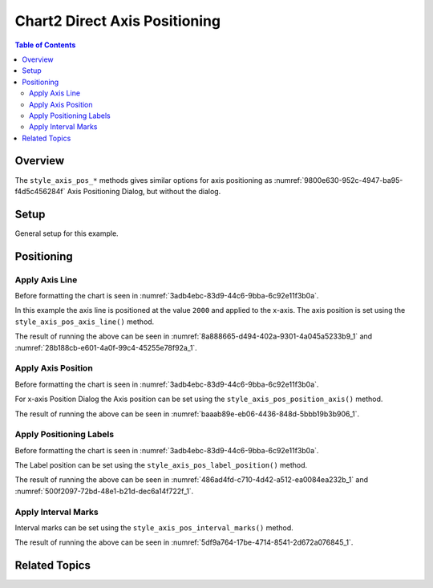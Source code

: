 .. _help_chart2_format_direct_axis_positioning:

Chart2 Direct Axis Positioning
==============================

.. contents:: Table of Contents
    :local:
    :backlinks: none
    :depth: 2

Overview
--------

The ``style_axis_pos_*`` methods gives similar options for axis positioning
as :numref:`9800e630-952c-4947-ba95-f4d5c456284f` Axis Positioning Dialog, but without the dialog.


.. cssclass:: screen_shot

    .. _9800e630-952c-4947-ba95-f4d5c456284f:

    .. figure:: https://github.com/Amourspirit/python_ooo_dev_tools/assets/4193389/9800e630-952c-4947-ba95-f4d5c456284f
        :alt: Chart Axis Positioning Dialog
        :figclass: align-center
        :width: 520px

        Chart Axis Positioning Dialog


Setup
-----

General setup for this example.

.. tabs::

    .. code-tab:: python

        import uno
        from ooodev.format.chart2.direct.axis.positioning import AxisLine, ChartAxisPosition
        from ooodev.format.chart2.direct.general.borders import LineProperties as ChartLineProperties
        from ooodev.format.chart2.direct.general.area import Gradient as ChartGradient
        from ooodev.format.chart2.direct.general.area import GradientStyle, ColorRange, Offset
        from ooodev.office.calc import Calc
        from ooodev.office.chart2 import Chart2
        from ooodev.utils.color import StandardColor
        from ooodev.utils.gui import GUI
        from ooodev.utils.kind.zoom_kind import ZoomKind
        from ooodev.loader.lo import Lo


        def main() -> int:
            with Lo.Loader(connector=Lo.ConnectPipe()):
                doc = Calc.open_doc("bon_voyage.ods")
                GUI.set_visible(True, doc)
                Lo.delay(500)
                Calc.zoom(doc, ZoomKind.ZOOM_100_PERCENT)

                sheet = Calc.get_active_sheet()

                Calc.goto_cell(cell_name="A1", doc=doc)
                chart_doc = Chart2.get_chart_doc(sheet=sheet, chart_name="Object 1")

                chart_bdr_line = ChartLineProperties(color=StandardColor.GREEN_DARK2, width=0.9)
                chart_grad = ChartGradient(
                    chart_doc=chart_doc,
                    step_count=0,
                    offset=Offset(41, 50),
                    style=GradientStyle.RADIAL,
                    grad_color=ColorRange(StandardColor.TEAL, StandardColor.YELLOW_DARK1),
                )
                Chart2.style_background(chart_doc=chart_doc, styles=[chart_grad, chart_bdr_line])

                axis_line_style = AxisLine(cross=ChartAxisPosition.VALUE, value=2000)
                Chart2.style_x_axis(chart_doc=chart_doc, styles=[axis_line_style])

                Lo.delay(1_000)
                Lo.close_doc(doc)
            return 0


        if __name__ == "__main__":
            SystemExit(main())


    .. only:: html

        .. cssclass:: tab-none

            .. group-tab:: None

Positioning
-----------

Apply Axis Line
^^^^^^^^^^^^^^^

Before formatting the chart is seen in :numref:`3adb4ebc-83d9-44c6-9bba-6c92e11f3b0a`.

In this example the axis line is positioned at the value ``2000`` and applied to the x-axis.
The axis position is set using the ``style_axis_pos_axis_line()`` method.

.. tabs::

    .. code-tab:: python


        from ooo.dyn.chart.chart_axis_position import ChartAxisPosition
        # ... other code

        chart_doc.axis_x.style_axis_pos_axis_line(
            cross=ChartAxisPosition.VALUE, value=2000
        )

    .. only:: html

        .. cssclass:: tab-none

            .. group-tab:: None

The result of running the above can be seen in :numref:`8a888665-d494-402a-9301-4a045a5233b9_1` and  :numref:`28b188cb-e601-4a0f-99c4-45255e78f92a_1`.

.. cssclass:: screen_shot

    .. _8a888665-d494-402a-9301-4a045a5233b9_1:

    .. figure:: https://github.com/Amourspirit/python_ooo_dev_tools/assets/4193389/8a888665-d494-402a-9301-4a045a5233b9
        :alt: Chart X-Axis Positioning with Axis Line set to value of 2000
        :figclass: align-center
        :width: 520px

        Chart X-Axis Positioning with Axis Line set to value of 2000

.. cssclass:: screen_shot

    .. _28b188cb-e601-4a0f-99c4-45255e78f92a_1:

    .. figure:: https://github.com/Amourspirit/python_ooo_dev_tools/assets/4193389/28b188cb-e601-4a0f-99c4-45255e78f92a
        :alt: Chart X-Axis Positioning Dialog with Axis Line set
        :figclass: align-center
        :width: 520px

        Chart X-Axis Positioning Dialog with Axis Line set

Apply Axis Position
^^^^^^^^^^^^^^^^^^^

Before formatting the chart is seen in :numref:`3adb4ebc-83d9-44c6-9bba-6c92e11f3b0a`.

For x-axis Position Dialog the Axis position can be set using the ``style_axis_pos_position_axis()`` method.

.. tabs::

    .. code-tab:: python


        # ... other code
        chart_doc.axis_x.style_axis_pos_position_axis(on_mark=False)

    .. only:: html

        .. cssclass:: tab-none

            .. group-tab:: None


The result of running the above can be seen in :numref:`baaab89e-eb06-4436-848d-5bbb19b3b906_1`.

.. cssclass:: screen_shot

    .. _baaab89e-eb06-4436-848d-5bbb19b3b906_1:

    .. figure:: https://github.com/Amourspirit/python_ooo_dev_tools/assets/4193389/baaab89e-eb06-4436-848d-5bbb19b3b906
        :alt: Chart X-Axis Positioning Dialog with Axis Line set
        :figclass: align-center
        :width: 520px

        Chart X-Axis Positioning Dialog with Axis Line set

Apply Positioning Labels
^^^^^^^^^^^^^^^^^^^^^^^^

Before formatting the chart is seen in :numref:`3adb4ebc-83d9-44c6-9bba-6c92e11f3b0a`.

The Label position can be set using the ``style_axis_pos_label_position()`` method.

.. tabs::

    .. code-tab:: python


        from ooo.dyn.chart.chart_axis_label_position import ChartAxisLabelPosition
        # ... other code

        chart_doc.axis_y.style_axis_pos_label_position(
            ChartAxisLabelPosition.NEAR_AXIS_OTHER_SIDE
        )

    .. only:: html

        .. cssclass:: tab-none

            .. group-tab:: None

The result of running the above can be seen in :numref:`486ad4fd-c710-4d42-a512-ea0084ea232b_1` and :numref:`500f2097-72bd-48e1-b21d-dec6a14f722f_1`.

.. cssclass:: screen_shot

    .. _486ad4fd-c710-4d42-a512-ea0084ea232b_1:

    .. figure:: https://github.com/Amourspirit/python_ooo_dev_tools/assets/4193389/486ad4fd-c710-4d42-a512-ea0084ea232b
        :alt: Chart with Y-Axis Label set other side
        :figclass: align-center
        :width: 520px

        Chart with Y-Axis Label set other side

.. cssclass:: screen_shot

    .. _500f2097-72bd-48e1-b21d-dec6a14f722f_1:

    .. figure:: https://github.com/Amourspirit/python_ooo_dev_tools/assets/4193389/500f2097-72bd-48e1-b21d-dec6a14f722f
        :alt: Chart Y-Axis Positioning Dialog with Labels set
        :figclass: align-center
        :width: 520px

        Chart Y-Axis Positioning Dialog with Labels set

Apply Interval Marks
^^^^^^^^^^^^^^^^^^^^

Interval marks can be set using the ``style_axis_pos_interval_marks()`` method.

.. tabs::

    .. code-tab:: python

        from ooo.dyn.chart.chart_axis_mark_position import ChartAxisMarkPosition
        from ooodev.format.inner.direct.chart2.axis.positioning.interval_marks import MarkKind
        # ... other code

        chart_doc.axis_y.style_axis_pos_interval_marks(
            major=MarkKind.OUTSIDE,
            minor=MarkKind.NONE,
            pos=ChartAxisMarkPosition.AT_LABELS_AND_AXIS,
        )

    .. only:: html

        .. cssclass:: tab-none

            .. group-tab:: None

The result of running the above can be seen in :numref:`5df9a764-17be-4714-8541-2d672a076845_1`.

.. cssclass:: screen_shot

    .. _5df9a764-17be-4714-8541-2d672a076845_1:

    .. figure:: https://github.com/Amourspirit/python_ooo_dev_tools/assets/4193389/5df9a764-17be-4714-8541-2d672a076845
        :alt: Chart Y-Axis Positioning Dialog with Labels set
        :figclass: align-center
        :width: 520px

        Chart Y-Axis Positioning Dialog with Labels set

Related Topics
--------------

.. seealso::

    .. cssclass:: ul-list

        - :ref:`part05`
        - :ref:`help_format_format_kinds`
        - :ref:`help_format_coding_style`
        - :ref:`help_chart2_format_direct_axis`
        - :py:class:`~ooodev.utils.lo.Lo`
        - :py:meth:`Calc.dispatch_recalculate() <ooodev.office.calc.Calc.dispatch_recalculate>`